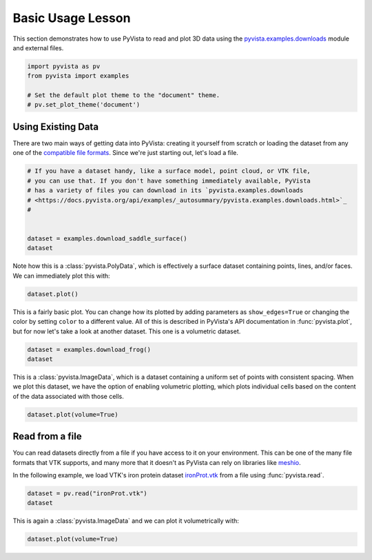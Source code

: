 
.. DO NOT EDIT.
.. THIS FILE WAS AUTOMATICALLY GENERATED BY SPHINX-GALLERY.
.. TO MAKE CHANGES, EDIT THE SOURCE PYTHON FILE:
.. "tutorial/01_basic/a_lesson_basic.py"
.. LINE NUMBERS ARE GIVEN BELOW.

.. only:: html

    .. note::
        :class: sphx-glr-download-link-note

        :ref:`Go to the end <sphx_glr_download_tutorial_01_basic_a_lesson_basic.py>`
        to download the full example code. or to run this example in your browser via Binder

.. rst-class:: sphx-glr-example-title

.. _sphx_glr_tutorial_01_basic_a_lesson_basic.py:


.. _basic_lesson:

Basic Usage Lesson
==================

This section demonstrates how to use PyVista to read and plot 3D data
using the `pyvista.examples.downloads
<https://docs.pyvista.org/api/examples/_autosummary/pyvista.examples.downloads.html>`_
module and external files.

.. GENERATED FROM PYTHON SOURCE LINES 12-20

.. code-block:: Python


    import pyvista as pv
    from pyvista import examples

    # Set the default plot theme to the "document" theme.
    # pv.set_plot_theme('document')









.. GENERATED FROM PYTHON SOURCE LINES 21-27

Using Existing Data
~~~~~~~~~~~~~~~~~~~
There are two main ways of getting data into PyVista: creating it yourself from
scratch or loading the dataset from any one of the `compatible file formats
<https://docs.pyvista.org/api/readers/index.html>`_. Since we're just starting
out, let's load a file.

.. GENERATED FROM PYTHON SOURCE LINES 27-38

.. code-block:: Python


    # If you have a dataset handy, like a surface model, point cloud, or VTK file,
    # you can use that. If you don't have something immediately available, PyVista
    # has a variety of files you can download in its `pyvista.examples.downloads
    # <https://docs.pyvista.org/api/examples/_autosummary/pyvista.examples.downloads.html>`_
    #


    dataset = examples.download_saddle_surface()
    dataset






.. raw:: html

    <div class="output_subarea output_html rendered_html output_result">

    <table style='width: 100%;'>
    <tr><th>PolyData</th><th>Information</th></tr>
    <tr><td>N Cells</td><td>5131</td></tr>
    <tr><td>N Points</td><td>2669</td></tr>
    <tr><td>N Strips</td><td>0</td></tr>
    <tr><td>X Bounds</td><td>-2.001e+01, 2.000e+01</td></tr>
    <tr><td>Y Bounds</td><td>-6.480e-01, 4.024e+01</td></tr>
    <tr><td>Z Bounds</td><td>-6.093e-01, 1.513e+01</td></tr>
    <tr><td>N Arrays</td><td>0</td></tr>
    </table>


    </div>
    <br />
    <br />

.. GENERATED FROM PYTHON SOURCE LINES 39-41

Note how this is a :class:`pyvista.PolyData`, which is effectively a surface
dataset containing points, lines, and/or faces. We can immediately plot this with:

.. GENERATED FROM PYTHON SOURCE LINES 41-44

.. code-block:: Python


    dataset.plot()








.. tab-set::



   .. tab-item:: Static Scene



            
     .. image-sg:: /tutorial/01_basic/images/sphx_glr_a_lesson_basic_001.png
        :alt: a lesson basic
        :srcset: /tutorial/01_basic/images/sphx_glr_a_lesson_basic_001.png
        :class: sphx-glr-single-img
     


   .. tab-item:: Interactive Scene



       .. offlineviewer:: /home/runner/work/pyvista-tutorial-ja/pyvista-tutorial-ja/pyvista-tutorial-translations/pyvista-tutorial/doc/source/tutorial/01_basic/images/sphx_glr_a_lesson_basic_001.vtksz






.. GENERATED FROM PYTHON SOURCE LINES 45-50

This is a fairly basic plot. You can change how its plotted by adding
parameters as ``show_edges=True`` or changing the color by setting ``color`` to
a different value. All of this is described in PyVista's API documentation in
:func:`pyvista.plot`, but for now let's take a look at another dataset. This
one is a volumetric dataset.

.. GENERATED FROM PYTHON SOURCE LINES 50-54

.. code-block:: Python


    dataset = examples.download_frog()
    dataset






.. raw:: html

    <div class="output_subarea output_html rendered_html output_result">
    <table style='width: 100%;'><tr><th>Header</th><th>Data Arrays</th></tr><tr><td>
    <table style='width: 100%;'>
    <tr><th>ImageData</th><th>Information</th></tr>
    <tr><td>N Cells</td><td>31594185</td></tr>
    <tr><td>N Points</td><td>31960000</td></tr>
    <tr><td>X Bounds</td><td>0.000e+00, 4.990e+02</td></tr>
    <tr><td>Y Bounds</td><td>0.000e+00, 4.690e+02</td></tr>
    <tr><td>Z Bounds</td><td>0.000e+00, 2.025e+02</td></tr>
    <tr><td>Dimensions</td><td>500, 470, 136</td></tr>
    <tr><td>Spacing</td><td>1.000e+00, 1.000e+00, 1.500e+00</td></tr>
    <tr><td>N Arrays</td><td>1</td></tr>
    </table>

    </td><td>
    <table style='width: 100%;'>
    <tr><th>Name</th><th>Field</th><th>Type</th><th>N Comp</th><th>Min</th><th>Max</th></tr>
    <tr><td><b>MetaImage</b></td><td>Points</td><td>uint8</td><td>1</td><td>0.000e+00</td><td>2.540e+02</td></tr>
    </table>

    </td></tr> </table>
    </div>
    <br />
    <br />

.. GENERATED FROM PYTHON SOURCE LINES 55-59

This is a :class:`pyvista.ImageData`, which is a dataset containing a uniform
set of points with consistent spacing. When we plot this dataset, we have the
option of enabling volumetric plotting, which plots individual cells based on
the content of the data associated with those cells.

.. GENERATED FROM PYTHON SOURCE LINES 59-63

.. code-block:: Python


    dataset.plot(volume=True)









.. tab-set::



   .. tab-item:: Static Scene



            
     .. image-sg:: /tutorial/01_basic/images/sphx_glr_a_lesson_basic_002.png
        :alt: a lesson basic
        :srcset: /tutorial/01_basic/images/sphx_glr_a_lesson_basic_002.png
        :class: sphx-glr-single-img
     


   .. tab-item:: Interactive Scene



       .. offlineviewer:: /home/runner/work/pyvista-tutorial-ja/pyvista-tutorial-ja/pyvista-tutorial-translations/pyvista-tutorial/doc/source/tutorial/01_basic/images/sphx_glr_a_lesson_basic_002.vtksz






.. GENERATED FROM PYTHON SOURCE LINES 64-74

Read from a file
~~~~~~~~~~~~~~~~
You can read datasets directly from a file if you have access to it on your
environment. This can be one of the many file formats that VTK supports, and
many more that it doesn't as PyVista can rely on libraries like `meshio
<https://github.com/nschloe/meshio>`_.

In the following example, we load VTK's iron protein dataset `ironProt.vtk
<https://github.com/naucoin/VTKData/blob/master/Data/ironProt.vtk>`_ from a
file using :func:`pyvista.read`.

.. GENERATED FROM PYTHON SOURCE LINES 74-78

.. code-block:: Python


    dataset = pv.read("ironProt.vtk")
    dataset






.. raw:: html

    <div class="output_subarea output_html rendered_html output_result">
    <table style='width: 100%;'><tr><th>Header</th><th>Data Arrays</th></tr><tr><td>
    <table style='width: 100%;'>
    <tr><th>ImageData</th><th>Information</th></tr>
    <tr><td>N Cells</td><td>300763</td></tr>
    <tr><td>N Points</td><td>314432</td></tr>
    <tr><td>X Bounds</td><td>0.000e+00, 6.700e+01</td></tr>
    <tr><td>Y Bounds</td><td>0.000e+00, 6.700e+01</td></tr>
    <tr><td>Z Bounds</td><td>0.000e+00, 6.700e+01</td></tr>
    <tr><td>Dimensions</td><td>68, 68, 68</td></tr>
    <tr><td>Spacing</td><td>1.000e+00, 1.000e+00, 1.000e+00</td></tr>
    <tr><td>N Arrays</td><td>1</td></tr>
    </table>

    </td><td>
    <table style='width: 100%;'>
    <tr><th>Name</th><th>Field</th><th>Type</th><th>N Comp</th><th>Min</th><th>Max</th></tr>
    <tr><td><b>scalars</b></td><td>Points</td><td>uint8</td><td>1</td><td>0.000e+00</td><td>2.550e+02</td></tr>
    </table>

    </td></tr> </table>
    </div>
    <br />
    <br />

.. GENERATED FROM PYTHON SOURCE LINES 79-81

This is again a :class:`pyvista.ImageData` and we can plot it volumetrically
with:

.. GENERATED FROM PYTHON SOURCE LINES 81-84

.. code-block:: Python


    dataset.plot(volume=True)








.. tab-set::



   .. tab-item:: Static Scene



            
     .. image-sg:: /tutorial/01_basic/images/sphx_glr_a_lesson_basic_003.png
        :alt: a lesson basic
        :srcset: /tutorial/01_basic/images/sphx_glr_a_lesson_basic_003.png
        :class: sphx-glr-single-img
     


   .. tab-item:: Interactive Scene



       .. offlineviewer:: /home/runner/work/pyvista-tutorial-ja/pyvista-tutorial-ja/pyvista-tutorial-translations/pyvista-tutorial/doc/source/tutorial/01_basic/images/sphx_glr_a_lesson_basic_003.vtksz






.. GENERATED FROM PYTHON SOURCE LINES 85-92

.. raw:: html

    <center>
      <a target="_blank" href="https://colab.research.google.com/github/pyvista/pyvista-tutorial/blob/gh-pages/notebooks/tutorial/01_basic/a_lesson_basic.ipynb">
        <img src="https://colab.research.google.com/assets/colab-badge.svg" alt="Open In Colab"/ width="150px">
      </a>
    </center>


.. rst-class:: sphx-glr-timing

   **Total running time of the script:** (0 minutes 5.435 seconds)


.. _sphx_glr_download_tutorial_01_basic_a_lesson_basic.py:

.. only:: html

  .. container:: sphx-glr-footer sphx-glr-footer-example

    .. container:: binder-badge

      .. image:: images/binder_badge_logo.svg
        :target: https://mybinder.org/v2/gh/pyvista/pyvista-tutorial/gh-pages?urlpath=lab/tree/notebooks/tutorial/01_basic/a_lesson_basic.ipynb
        :alt: Launch binder
        :width: 150 px

    .. container:: sphx-glr-download sphx-glr-download-jupyter

      :download:`Download Jupyter notebook: a_lesson_basic.ipynb <a_lesson_basic.ipynb>`

    .. container:: sphx-glr-download sphx-glr-download-python

      :download:`Download Python source code: a_lesson_basic.py <a_lesson_basic.py>`

    .. container:: sphx-glr-download sphx-glr-download-zip

      :download:`Download zipped: a_lesson_basic.zip <a_lesson_basic.zip>`


.. only:: html

 .. rst-class:: sphx-glr-signature

    `Gallery generated by Sphinx-Gallery <https://sphinx-gallery.github.io>`_
